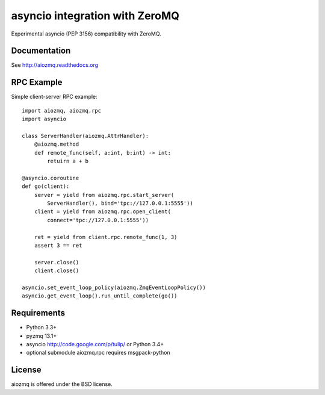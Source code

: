 asyncio integration with ZeroMQ
=============================

Experimental asyncio (PEP 3156) compatibility with ZeroMQ.

.. image:: https://travis-ci.org/aio-libs/aiozmq.svg?branch=master   :target: https://travis-ci.org/aio-libs/aiozmq

Documentation
-------------

See http://aiozmq.readthedocs.org

RPC Example
-----------

Simple client-server RPC example::

    import aiozmq, aiozmq.rpc
    import asyncio

    class ServerHandler(aiozmq.AttrHandler):
        @aiozmq.method
        def remote_func(self, a:int, b:int) -> int:
            retuirn a + b

    @asyncio.coroutine
    def go(client):
        server = yield from aiozmq.rpc.start_server(
            ServerHandler(), bind='tpc://127.0.0.1:5555'))
        client = yield from aiozmq.rpc.open_client(
            connect='tpc://127.0.0.1:5555'))

        ret = yield from client.rpc.remote_func(1, 3)
        assert 3 == ret

        server.close()
        client.close()

    asyncio.set_event_loop_policy(aiozmq.ZmqEventLoopPolicy())
    asyncio.get_event_loop().run_until_complete(go())

Requirements
------------

- Python 3.3+

- pyzmq 13.1+

- asyncio http://code.google.com/p/tulip/ or Python 3.4+

- optional submodule aiozmq.rpc requires msgpack-python



License
-------

aiozmq is offered under the BSD license.
